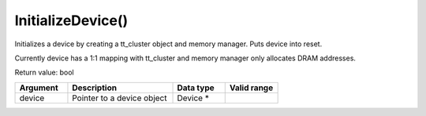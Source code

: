 
InitializeDevice()
===================

Initializes a device by creating a tt_cluster object and memory manager. Puts device into reset.

Currently device has a 1:1 mapping with tt_cluster and memory manager only allocates DRAM addresses.

Return value: bool

.. list-table:: 
   :widths: 25 50 25 25
   :header-rows: 1

   * - Argument
     - Description
     - Data type
     - Valid range
   * - device
     - Pointer to a device object
     - Device *
     - 